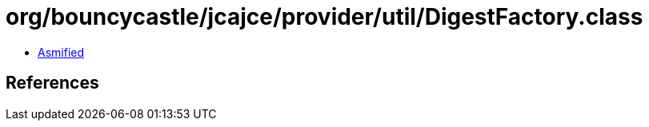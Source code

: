 = org/bouncycastle/jcajce/provider/util/DigestFactory.class

 - link:DigestFactory-asmified.java[Asmified]

== References

